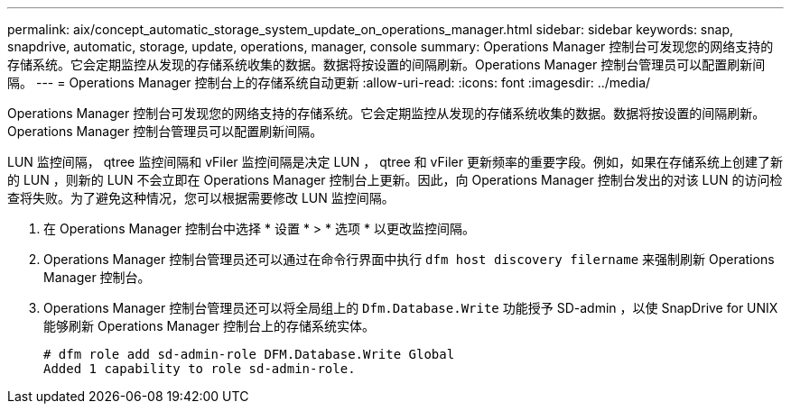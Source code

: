 ---
permalink: aix/concept_automatic_storage_system_update_on_operations_manager.html 
sidebar: sidebar 
keywords: snap, snapdrive, automatic, storage, update, operations, manager, console 
summary: Operations Manager 控制台可发现您的网络支持的存储系统。它会定期监控从发现的存储系统收集的数据。数据将按设置的间隔刷新。Operations Manager 控制台管理员可以配置刷新间隔。 
---
= Operations Manager 控制台上的存储系统自动更新
:allow-uri-read: 
:icons: font
:imagesdir: ../media/


[role="lead"]
Operations Manager 控制台可发现您的网络支持的存储系统。它会定期监控从发现的存储系统收集的数据。数据将按设置的间隔刷新。Operations Manager 控制台管理员可以配置刷新间隔。

LUN 监控间隔， qtree 监控间隔和 vFiler 监控间隔是决定 LUN ， qtree 和 vFiler 更新频率的重要字段。例如，如果在存储系统上创建了新的 LUN ，则新的 LUN 不会立即在 Operations Manager 控制台上更新。因此，向 Operations Manager 控制台发出的对该 LUN 的访问检查将失败。为了避免这种情况，您可以根据需要修改 LUN 监控间隔。

. 在 Operations Manager 控制台中选择 * 设置 * > * 选项 * 以更改监控间隔。
. Operations Manager 控制台管理员还可以通过在命令行界面中执行 `dfm host discovery filername` 来强制刷新 Operations Manager 控制台。
. Operations Manager 控制台管理员还可以将全局组上的 `Dfm.Database.Write` 功能授予 SD-admin ，以使 SnapDrive for UNIX 能够刷新 Operations Manager 控制台上的存储系统实体。
+
[listing]
----
# dfm role add sd-admin-role DFM.Database.Write Global
Added 1 capability to role sd-admin-role.
----

